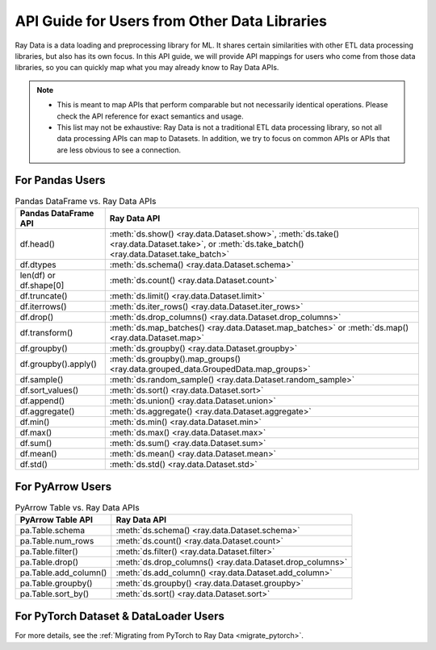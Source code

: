 .. _api-guide-for-users-from-other-data-libs:

API Guide for Users from Other Data Libraries
=============================================

Ray Data is a data loading and preprocessing library for ML. It shares certain
similarities with other ETL data processing libraries, but also has its own focus.
In this API guide, we will provide API mappings for users who come from those data
libraries, so you can quickly map what you may already know to Ray Data APIs.

.. note::

  - This is meant to map APIs that perform comparable but not necessarily identical operations.
    Please check the API reference for exact semantics and usage.
  - This list may not be exhaustive: Ray Data is not a traditional ETL data processing library, so not all data processing APIs can map to Datasets.
    In addition, we try to focus on common APIs or APIs that are less obvious to see a connection.

.. _api-guide-for-pandas-users:

For Pandas Users
----------------

.. list-table:: Pandas DataFrame vs. Ray Data APIs
   :header-rows: 1

   * - Pandas DataFrame API
     - Ray Data API
   * - df.head()
     - :meth:`ds.show() <ray.data.Dataset.show>`, :meth:`ds.take() <ray.data.Dataset.take>`, or :meth:`ds.take_batch() <ray.data.Dataset.take_batch>`
   * - df.dtypes
     - :meth:`ds.schema() <ray.data.Dataset.schema>`
   * - len(df) or df.shape[0]
     - :meth:`ds.count() <ray.data.Dataset.count>`
   * - df.truncate()
     - :meth:`ds.limit() <ray.data.Dataset.limit>`
   * - df.iterrows()
     - :meth:`ds.iter_rows() <ray.data.Dataset.iter_rows>`
   * - df.drop()
     - :meth:`ds.drop_columns() <ray.data.Dataset.drop_columns>`
   * - df.transform()
     - :meth:`ds.map_batches() <ray.data.Dataset.map_batches>` or :meth:`ds.map() <ray.data.Dataset.map>`
   * - df.groupby()
     - :meth:`ds.groupby() <ray.data.Dataset.groupby>`
   * - df.groupby().apply()
     - :meth:`ds.groupby().map_groups() <ray.data.grouped_data.GroupedData.map_groups>`
   * - df.sample()
     - :meth:`ds.random_sample() <ray.data.Dataset.random_sample>`
   * - df.sort_values()
     - :meth:`ds.sort() <ray.data.Dataset.sort>`
   * - df.append()
     - :meth:`ds.union() <ray.data.Dataset.union>`
   * - df.aggregate()
     - :meth:`ds.aggregate() <ray.data.Dataset.aggregate>`
   * - df.min()
     - :meth:`ds.min() <ray.data.Dataset.min>`
   * - df.max()
     - :meth:`ds.max() <ray.data.Dataset.max>`
   * - df.sum()
     - :meth:`ds.sum() <ray.data.Dataset.sum>`
   * - df.mean()
     - :meth:`ds.mean() <ray.data.Dataset.mean>`
   * - df.std()
     - :meth:`ds.std() <ray.data.Dataset.std>`

.. _api-guide-for-pyarrow-users:

For PyArrow Users
-----------------

.. list-table:: PyArrow Table vs. Ray Data APIs
   :header-rows: 1

   * - PyArrow Table API
     - Ray Data API
   * - pa.Table.schema
     - :meth:`ds.schema() <ray.data.Dataset.schema>`
   * - pa.Table.num_rows
     - :meth:`ds.count() <ray.data.Dataset.count>`
   * - pa.Table.filter()
     - :meth:`ds.filter() <ray.data.Dataset.filter>`
   * - pa.Table.drop()
     - :meth:`ds.drop_columns() <ray.data.Dataset.drop_columns>`
   * - pa.Table.add_column()
     - :meth:`ds.add_column() <ray.data.Dataset.add_column>`
   * - pa.Table.groupby()
     - :meth:`ds.groupby() <ray.data.Dataset.groupby>`
   * - pa.Table.sort_by()
     - :meth:`ds.sort() <ray.data.Dataset.sort>`


For PyTorch Dataset & DataLoader Users
--------------------------------------

For more details, see the :ref:`Migrating from PyTorch to Ray Data <migrate_pytorch>`.
